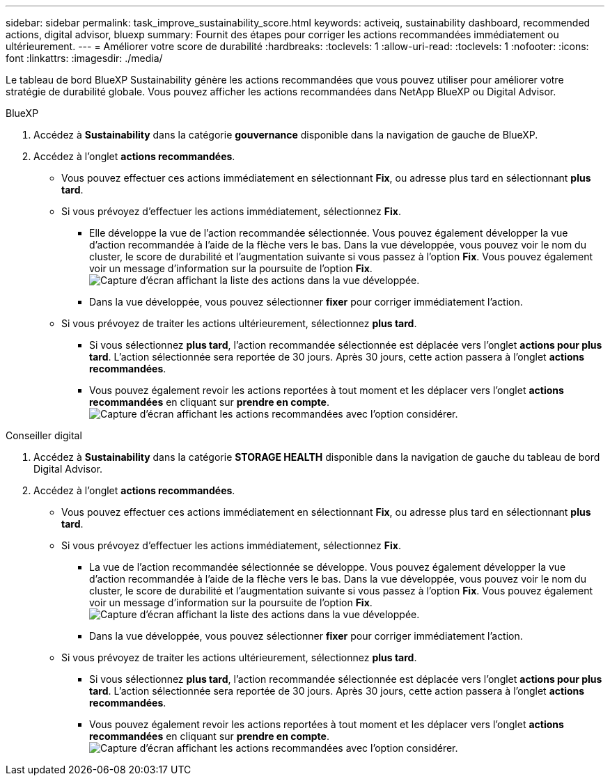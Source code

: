 ---
sidebar: sidebar 
permalink: task_improve_sustainability_score.html 
keywords: activeiq, sustainability dashboard, recommended actions, digital advisor, bluexp 
summary: Fournit des étapes pour corriger les actions recommandées immédiatement ou ultérieurement. 
---
= Améliorer votre score de durabilité
:hardbreaks:
:toclevels: 1
:allow-uri-read: 
:toclevels: 1
:nofooter: 
:icons: font
:linkattrs: 
:imagesdir: ./media/


[role="lead"]
Le tableau de bord BlueXP Sustainability génère les actions recommandées que vous pouvez utiliser pour améliorer votre stratégie de durabilité globale. Vous pouvez afficher les actions recommandées dans NetApp BlueXP ou Digital Advisor.

[role="tabbed-block"]
====
.BlueXP
--
. Accédez à *Sustainability* dans la catégorie *gouvernance* disponible dans la navigation de gauche de BlueXP.
. Accédez à l'onglet *actions recommandées*.
+
** Vous pouvez effectuer ces actions immédiatement en sélectionnant *Fix*, ou adresse plus tard en sélectionnant *plus tard*.
** Si vous prévoyez d'effectuer les actions immédiatement, sélectionnez *Fix*.
+
*** Elle développe la vue de l'action recommandée sélectionnée. Vous pouvez également développer la vue d'action recommandée à l'aide de la flèche vers le bas. Dans la vue développée, vous pouvez voir le nom du cluster, le score de durabilité et l'augmentation suivante si vous passez à l'option *Fix*. Vous pouvez également voir un message d'information sur la poursuite de l'option *Fix*.
  +
image:recommended_actions.png["Capture d'écran affichant la liste des actions dans la vue développée."]
*** Dans la vue développée, vous pouvez sélectionner *fixer* pour corriger immédiatement l'action.


** Si vous prévoyez de traiter les actions ultérieurement, sélectionnez *plus tard*.
+
*** Si vous sélectionnez *plus tard*, l'action recommandée sélectionnée est déplacée vers l'onglet *actions pour plus tard*. L'action sélectionnée sera reportée de 30 jours. Après 30 jours, cette action passera à l'onglet *actions recommandées*.
*** Vous pouvez également revoir les actions reportées à tout moment et les déplacer vers l'onglet *actions recommandées* en cliquant sur *prendre en compte*.
 +
image:actions_for_later.png["Capture d'écran affichant les actions recommandées avec l'option considérer."]






--
.Conseiller digital
--
. Accédez à *Sustainability* dans la catégorie *STORAGE HEALTH* disponible dans la navigation de gauche du tableau de bord Digital Advisor.
. Accédez à l'onglet *actions recommandées*.
+
** Vous pouvez effectuer ces actions immédiatement en sélectionnant *Fix*, ou adresse plus tard en sélectionnant *plus tard*.
** Si vous prévoyez d'effectuer les actions immédiatement, sélectionnez *Fix*.
+
*** La vue de l'action recommandée sélectionnée se développe. Vous pouvez également développer la vue d'action recommandée à l'aide de la flèche vers le bas. Dans la vue développée, vous pouvez voir le nom du cluster, le score de durabilité et l'augmentation suivante si vous passez à l'option *Fix*. Vous pouvez également voir un message d'information sur la poursuite de l'option *Fix*.
  +
image:recommended_actions.png["Capture d'écran affichant la liste des actions dans la vue développée."]
*** Dans la vue développée, vous pouvez sélectionner *fixer* pour corriger immédiatement l'action.


** Si vous prévoyez de traiter les actions ultérieurement, sélectionnez *plus tard*.
+
*** Si vous sélectionnez *plus tard*, l'action recommandée sélectionnée est déplacée vers l'onglet *actions pour plus tard*. L'action sélectionnée sera reportée de 30 jours. Après 30 jours, cette action passera à l'onglet *actions recommandées*.
*** Vous pouvez également revoir les actions reportées à tout moment et les déplacer vers l'onglet *actions recommandées* en cliquant sur *prendre en compte*.
 +
image:actions_for_later.png["Capture d'écran affichant les actions recommandées avec l'option considérer."]






--
====